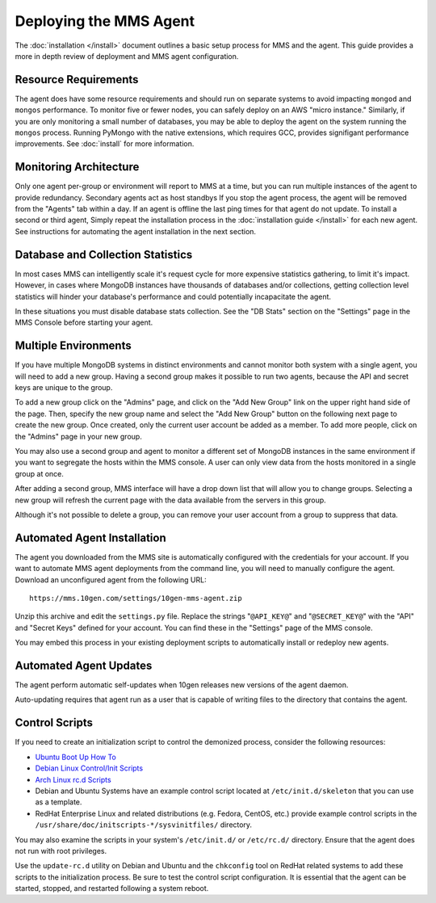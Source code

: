 =======================
Deploying the MMS Agent
=======================

The :doc:`installation </install>` document outlines a basic setup
process for MMS and the agent. This guide provides a more in depth
review of deployment and MMS agent configuration.

Resource Requirements
---------------------

The agent does have some resource requirements and should run on
separate systems to avoid impacting ``mongod`` and ``mongos``
performance. To monitor five or fewer nodes, you can safely deploy on
an AWS "micro instance." Similarly, if you are only monitoring a small
number of databases, you may be able to deploy the agent on the system
running the ``mongos`` process. Running PyMongo with the native
extensions, which requires GCC, provides signifigant performance
improvements. See :doc:`install` for more information.

Monitoring Architecture
-----------------------

Only one agent per-group or environment will report to MMS at a time,
but you can run multiple instances of the agent to provide
redundancy. Secondary agents act as host standbys If you stop the
agent process, the agent will be removed from the "Agents" tab within
a day. If an agent is offline the last ping times for that agent do
not update. To install a second or third agent, Simply repeat the
installation process in the :doc:`installation guide </install>` for
each new agent. See instructions for automating the agent installation
in the next section.

.. _db-stats-warning:

Database and Collection Statistics
----------------------------------

In most cases MMS can intelligently scale it's request cycle for more
expensive statistics gathering, to limit it's impact. However, in
cases where MongoDB instances have thousands of databases and/or
collections, getting collection level statistics will hinder your
database's performance and could potentially incapacitate the agent.

In these situations you must disable database stats collection. See
the "DB Stats" section on the "Settings" page in the MMS Console
before starting your agent.

.. _mms-groups:

Multiple Environments
---------------------

If you have multiple MongoDB systems in distinct environments and
cannot monitor both system with a single agent, you will need to add a
new group. Having a second group makes it possible to run two agents,
because the API and secret keys are unique to the group.

To add a new group click on the "Admins" page, and click on the "Add
New Group" link on the upper right hand side of the page. Then,
specify the new group name and select the "Add New Group" button on
the following next page to create the new group. Once created, only
the current user account be added as a member. To add more people,
click on the "Admins" page in your new group.

You may also use a second group and agent to monitor a different set
of MongoDB instances in the same environment if you want to segregate
the hosts within the MMS console. A user can only view data from the
hosts monitored in a single group at once.

After adding a second group, MMS interface will have a drop down list
that will allow you to change groups. Selecting a new group will
refresh the current page with the data available from the servers in
this group.

Although it's not possible to delete a group, you can remove your user
account from a group to suppress that data.

.. _automated-agent-installation:

Automated Agent Installation
----------------------------

The agent you downloaded from the MMS site is automatically configured
with the credentials for your account. If you want to automate MMS
agent deployments from the command line, you will need to manually
configure the agent. Download an unconfigured agent from the following
URL: ::

      https://mms.10gen.com/settings/10gen-mms-agent.zip

Unzip this archive and edit the ``settings.py`` file. Replace the
strings "``@API_KEY@``" and "``@SECRET_KEY@``" with the "API" and
"Secret Keys" defined for your account. You can find these
in the "Settings" page of the MMS console.

You may embed this process in your existing deployment scripts to
automatically install or redeploy new agents.

Automated Agent Updates
-----------------------

The agent perform automatic self-updates when 10gen releases new
versions of the agent daemon.

Auto-updating requires that agent run as a user that is capable of
writing files to the directory that contains the agent.

Control Scripts
---------------

If you need to create an initialization script to control the
demonized process, consider the following resources:

- `Ubuntu Boot Up How To <https://help.ubuntu.com/community/UbuntuBootupHowto>`_
- `Debian Linux Control/Init Scripts <http://wiki.debian.org/LSBInitScripts>`_
- `Arch Linux rc.d Scripts <https://wiki.archlinux.org/index.php/Writing_rc.d_scripts>`_
- Debian and Ubuntu Systems have an example control script located at
  ``/etc/init.d/skeleton`` that you can use as a template.
- RedHat Enterprise Linux and related distributions (e.g. Fedora,
  CentOS, etc.) provide example control scripts in the
  ``/usr/share/doc/initscripts-*/sysvinitfiles/`` directory.

You may also examine the scripts in your system's ``/etc/init.d/`` or
``/etc/rc.d/`` directory. Ensure that the agent does not run with root
privileges.

Use the ``update-rc.d`` utility on Debian and Ubuntu and the
``chkconfig`` tool on RedHat related systems to add these scripts to
the initialization process. Be sure to test the control script
configuration. It is essential that the agent can be started, stopped,
and restarted following a system reboot.
